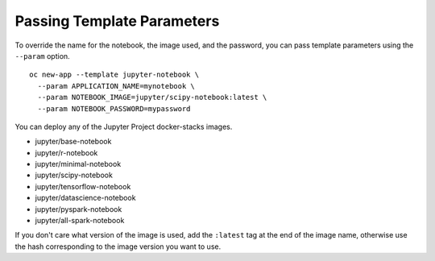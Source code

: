 Passing Template Parameters
---------------------------

To override the name for the notebook, the image used, and the password,
you can pass template parameters using the ``--param`` option.

::

    oc new-app --template jupyter-notebook \
      --param APPLICATION_NAME=mynotebook \
      --param NOTEBOOK_IMAGE=jupyter/scipy-notebook:latest \
      --param NOTEBOOK_PASSWORD=mypassword

You can deploy any of the Jupyter Project docker-stacks images.

* jupyter/base-notebook
* jupyter/r-notebook
* jupyter/minimal-notebook
* jupyter/scipy-notebook
* jupyter/tensorflow-notebook
* jupyter/datascience-notebook
* jupyter/pyspark-notebook
* jupyter/all-spark-notebook

If you don't care what version of the image is used, add the ``:latest``
tag at the end of the image name, otherwise use the hash corresponding to
the image version you want to use.
